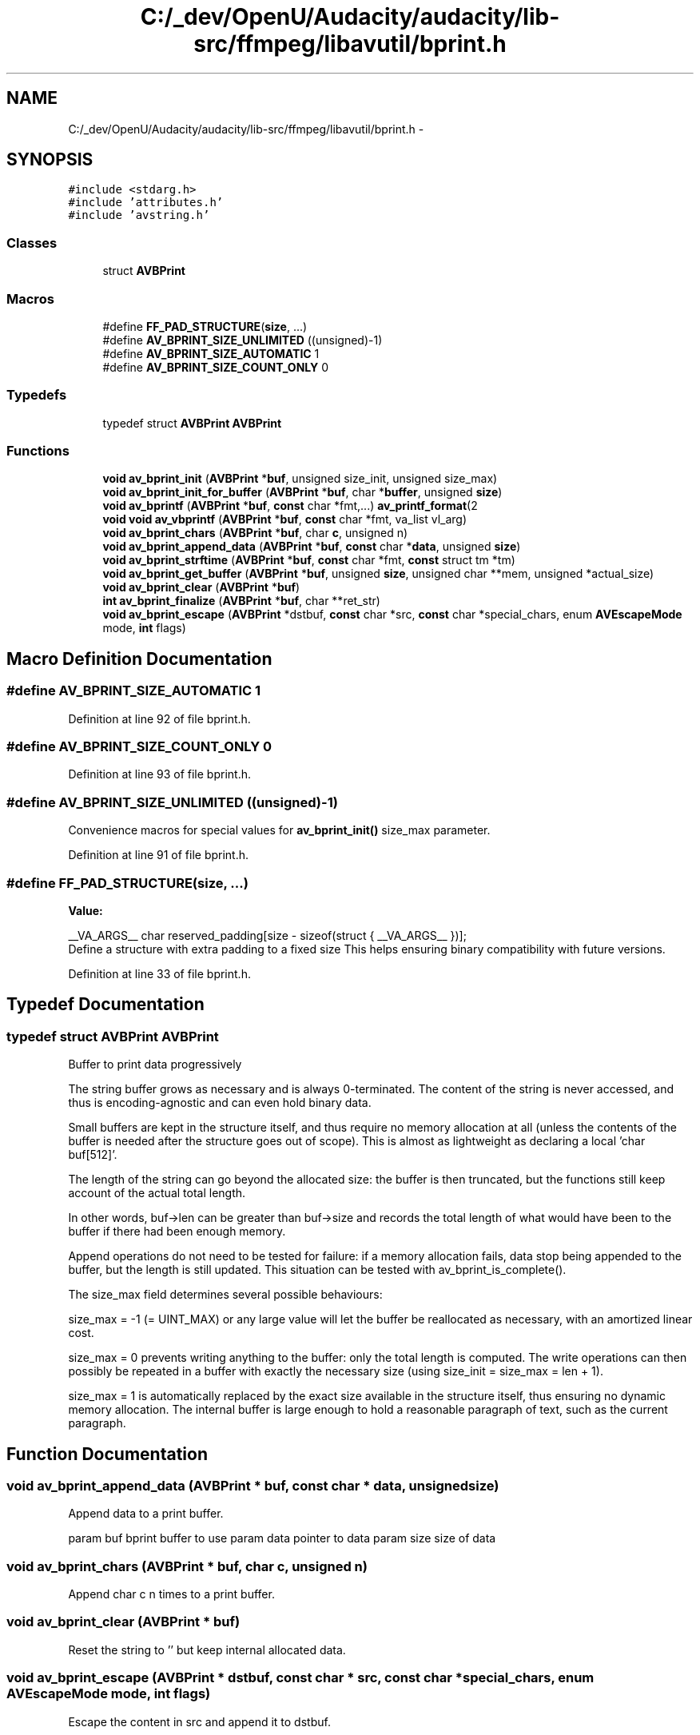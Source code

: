 .TH "C:/_dev/OpenU/Audacity/audacity/lib-src/ffmpeg/libavutil/bprint.h" 3 "Thu Apr 28 2016" "Audacity" \" -*- nroff -*-
.ad l
.nh
.SH NAME
C:/_dev/OpenU/Audacity/audacity/lib-src/ffmpeg/libavutil/bprint.h \- 
.SH SYNOPSIS
.br
.PP
\fC#include <stdarg\&.h>\fP
.br
\fC#include 'attributes\&.h'\fP
.br
\fC#include 'avstring\&.h'\fP
.br

.SS "Classes"

.in +1c
.ti -1c
.RI "struct \fBAVBPrint\fP"
.br
.in -1c
.SS "Macros"

.in +1c
.ti -1c
.RI "#define \fBFF_PAD_STRUCTURE\fP(\fBsize\fP, \&.\&.\&.)"
.br
.ti -1c
.RI "#define \fBAV_BPRINT_SIZE_UNLIMITED\fP   ((unsigned)\-1)"
.br
.ti -1c
.RI "#define \fBAV_BPRINT_SIZE_AUTOMATIC\fP   1"
.br
.ti -1c
.RI "#define \fBAV_BPRINT_SIZE_COUNT_ONLY\fP   0"
.br
.in -1c
.SS "Typedefs"

.in +1c
.ti -1c
.RI "typedef struct \fBAVBPrint\fP \fBAVBPrint\fP"
.br
.in -1c
.SS "Functions"

.in +1c
.ti -1c
.RI "\fBvoid\fP \fBav_bprint_init\fP (\fBAVBPrint\fP *\fBbuf\fP, unsigned size_init, unsigned size_max)"
.br
.ti -1c
.RI "\fBvoid\fP \fBav_bprint_init_for_buffer\fP (\fBAVBPrint\fP *\fBbuf\fP, char *\fBbuffer\fP, unsigned \fBsize\fP)"
.br
.ti -1c
.RI "\fBvoid\fP \fBav_bprintf\fP (\fBAVBPrint\fP *\fBbuf\fP, \fBconst\fP char *fmt,\&.\&.\&.) \fBav_printf_format\fP(2"
.br
.ti -1c
.RI "\fBvoid\fP \fBvoid\fP \fBav_vbprintf\fP (\fBAVBPrint\fP *\fBbuf\fP, \fBconst\fP char *fmt, va_list vl_arg)"
.br
.ti -1c
.RI "\fBvoid\fP \fBav_bprint_chars\fP (\fBAVBPrint\fP *\fBbuf\fP, char \fBc\fP, unsigned n)"
.br
.ti -1c
.RI "\fBvoid\fP \fBav_bprint_append_data\fP (\fBAVBPrint\fP *\fBbuf\fP, \fBconst\fP char *\fBdata\fP, unsigned \fBsize\fP)"
.br
.ti -1c
.RI "\fBvoid\fP \fBav_bprint_strftime\fP (\fBAVBPrint\fP *\fBbuf\fP, \fBconst\fP char *fmt, \fBconst\fP struct tm *tm)"
.br
.ti -1c
.RI "\fBvoid\fP \fBav_bprint_get_buffer\fP (\fBAVBPrint\fP *\fBbuf\fP, unsigned \fBsize\fP, unsigned char **mem, unsigned *actual_size)"
.br
.ti -1c
.RI "\fBvoid\fP \fBav_bprint_clear\fP (\fBAVBPrint\fP *\fBbuf\fP)"
.br
.ti -1c
.RI "\fBint\fP \fBav_bprint_finalize\fP (\fBAVBPrint\fP *\fBbuf\fP, char **ret_str)"
.br
.ti -1c
.RI "\fBvoid\fP \fBav_bprint_escape\fP (\fBAVBPrint\fP *dstbuf, \fBconst\fP char *src, \fBconst\fP char *special_chars, enum \fBAVEscapeMode\fP mode, \fBint\fP flags)"
.br
.in -1c
.SH "Macro Definition Documentation"
.PP 
.SS "#define AV_BPRINT_SIZE_AUTOMATIC   1"

.PP
Definition at line 92 of file bprint\&.h\&.
.SS "#define AV_BPRINT_SIZE_COUNT_ONLY   0"

.PP
Definition at line 93 of file bprint\&.h\&.
.SS "#define AV_BPRINT_SIZE_UNLIMITED   ((unsigned)\-1)"
Convenience macros for special values for \fBav_bprint_init()\fP size_max parameter\&. 
.PP
Definition at line 91 of file bprint\&.h\&.
.SS "#define FF_PAD_STRUCTURE(\fBsize\fP,  \&.\&.\&.)"
\fBValue:\fP
.PP
.nf
__VA_ARGS__ \
    char reserved_padding[size - sizeof(struct { __VA_ARGS__ })];
.fi
Define a structure with extra padding to a fixed size This helps ensuring binary compatibility with future versions\&. 
.PP
Definition at line 33 of file bprint\&.h\&.
.SH "Typedef Documentation"
.PP 
.SS "typedef struct \fBAVBPrint\fP  \fBAVBPrint\fP"
Buffer to print data progressively
.PP
The string buffer grows as necessary and is always 0-terminated\&. The content of the string is never accessed, and thus is encoding-agnostic and can even hold binary data\&.
.PP
Small buffers are kept in the structure itself, and thus require no memory allocation at all (unless the contents of the buffer is needed after the structure goes out of scope)\&. This is almost as lightweight as declaring a local 'char buf[512]'\&.
.PP
The length of the string can go beyond the allocated size: the buffer is then truncated, but the functions still keep account of the actual total length\&.
.PP
In other words, buf->len can be greater than buf->size and records the total length of what would have been to the buffer if there had been enough memory\&.
.PP
Append operations do not need to be tested for failure: if a memory allocation fails, data stop being appended to the buffer, but the length is still updated\&. This situation can be tested with av_bprint_is_complete()\&.
.PP
The size_max field determines several possible behaviours:
.PP
size_max = -1 (= UINT_MAX) or any large value will let the buffer be reallocated as necessary, with an amortized linear cost\&.
.PP
size_max = 0 prevents writing anything to the buffer: only the total length is computed\&. The write operations can then possibly be repeated in a buffer with exactly the necessary size (using size_init = size_max = len + 1)\&.
.PP
size_max = 1 is automatically replaced by the exact size available in the structure itself, thus ensuring no dynamic memory allocation\&. The internal buffer is large enough to hold a reasonable paragraph of text, such as the current paragraph\&. 
.SH "Function Documentation"
.PP 
.SS "\fBvoid\fP av_bprint_append_data (\fBAVBPrint\fP * buf, \fBconst\fP char * data, unsigned size)"
Append data to a print buffer\&.
.PP
param buf bprint buffer to use param data pointer to data param size size of data 
.SS "\fBvoid\fP av_bprint_chars (\fBAVBPrint\fP * buf, char c, unsigned n)"
Append char c n times to a print buffer\&. 
.SS "\fBvoid\fP av_bprint_clear (\fBAVBPrint\fP * buf)"
Reset the string to '' but keep internal allocated data\&. 
.SS "\fBvoid\fP av_bprint_escape (\fBAVBPrint\fP * dstbuf, \fBconst\fP char * src, \fBconst\fP char * special_chars, enum \fBAVEscapeMode\fP mode, \fBint\fP flags)"
Escape the content in src and append it to dstbuf\&.
.PP
\fBParameters:\fP
.RS 4
\fIdstbuf\fP already inited destination bprint buffer 
.br
\fIsrc\fP string containing the text to escape 
.br
\fIspecial_chars\fP string containing the special characters which need to be escaped, can be NULL 
.br
\fImode\fP escape mode to employ, see AV_ESCAPE_MODE_* macros\&. Any unknown value for mode will be considered equivalent to AV_ESCAPE_MODE_BACKSLASH, but this behaviour can change without notice\&. 
.br
\fIflags\fP flags which control how to escape, see AV_ESCAPE_FLAG_* macros 
.RE
.PP

.SS "\fBint\fP av_bprint_finalize (\fBAVBPrint\fP * buf, char ** ret_str)"
Finalize a print buffer\&.
.PP
The print buffer can no longer be used afterwards, but the len and size fields are still valid\&.
.PP
.PD 0
.IP "\(bu" 2
[out] ret_str if not NULL, used to return a permanent copy of the buffer contents, or NULL if memory allocation fails; if NULL, the buffer is discarded and freed 
.PP
\fBReturns:\fP
.RS 4
0 for success or error code (probably \fBAVERROR(ENOMEM)\fP) 
.RE
.PP

.PP

.SS "\fBvoid\fP av_bprint_get_buffer (\fBAVBPrint\fP * buf, unsigned size, unsigned char ** mem, unsigned * actual_size)"
Allocate bytes in the buffer for external use\&.
.PP
\fBParameters:\fP
.RS 4
\fIbuf\fP buffer structure 
.br
\fIsize\fP required size 
.br
\fImem\fP pointer to the memory area 
.br
\fIactual_size\fP size of the memory area after allocation; can be larger or smaller than size 
.RE
.PP

.SS "\fBvoid\fP av_bprint_init (\fBAVBPrint\fP * buf, unsigned size_init, unsigned size_max)"
Init a print buffer\&.
.PP
\fBParameters:\fP
.RS 4
\fIbuf\fP buffer to init 
.br
\fIsize_init\fP initial size (including the final 0) 
.br
\fIsize_max\fP maximum size; 0 means do not write anything, just count the length; 1 is replaced by the maximum value for automatic storage; any large value means that the internal buffer will be reallocated as needed up to that limit; -1 is converted to UINT_MAX, the largest limit possible\&. Check also AV_BPRINT_SIZE_* macros\&. 
.RE
.PP

.SS "\fBvoid\fP av_bprint_init_for_buffer (\fBAVBPrint\fP * buf, char * buffer, unsigned size)"
Init a print buffer using a pre-existing buffer\&.
.PP
The buffer will not be reallocated\&.
.PP
\fBParameters:\fP
.RS 4
\fIbuf\fP buffer structure to init 
.br
\fIbuffer\fP byte buffer to use for the string data 
.br
\fIsize\fP size of buffer 
.RE
.PP

.SS "\fBvoid\fP av_bprint_strftime (\fBAVBPrint\fP * buf, \fBconst\fP char * fmt, \fBconst\fP struct tm * tm)"
Append a formatted date and time to a print buffer\&.
.PP
param buf bprint buffer to use param fmt date and time format string, see strftime() param tm broken-down time structure to translate
.PP
\fBNote:\fP
.RS 4
due to poor design of the standard strftime function, it may produce poor results if the format string expands to a very long text and the bprint buffer is near the limit stated by the size_max option\&. 
.RE
.PP

.SS "\fBvoid\fP av_bprintf (\fBAVBPrint\fP * buf, \fBconst\fP char * fmt,  \&.\&.\&.)"
Append a formatted string to a print buffer\&. 
.SS "\fBvoid\fP \fBvoid\fP av_vbprintf (\fBAVBPrint\fP * buf, \fBconst\fP char * fmt, va_list vl_arg)"
Append a formatted string to a print buffer\&. 
.SH "Author"
.PP 
Generated automatically by Doxygen for Audacity from the source code\&.
